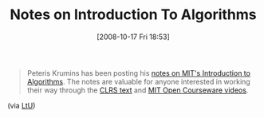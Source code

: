 #+POSTID: 968
#+DATE: [2008-10-17 Fri 18:53]
#+OPTIONS: toc:nil num:nil todo:nil pri:nil tags:nil ^:nil TeX:nil
#+CATEGORY: Link
#+TAGS: Learning, Programming, Teaching
#+TITLE: Notes on Introduction To Algorithms

#+BEGIN_QUOTE
  Peteris Krumins has been posting his [[http://www.catonmat.net/blog/category/introduction-to-algorithms/][notes on MIT's Introduction to Algorithms]]. The notes are valuable for anyone interested in working their way through the [[http://mitpress.mit.edu/algorithms/][CLRS text]] and [[http://ocw.mit.edu/OcwWeb/Electrical-Engineering-and-Computer-Science/6-046JFall-2005/CourseHome/index.htm][MIT Open Courseware videos]].
#+END_QUOTE





(via [[http://lambda-the-ultimate.org/node/3053][LtU]])




